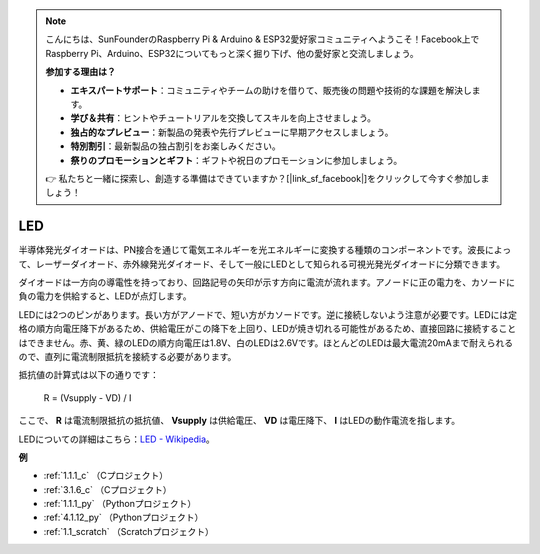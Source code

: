 .. note::

    こんにちは、SunFounderのRaspberry Pi & Arduino & ESP32愛好家コミュニティへようこそ！Facebook上でRaspberry Pi、Arduino、ESP32についてもっと深く掘り下げ、他の愛好家と交流しましょう。

    **参加する理由は？**

    - **エキスパートサポート**：コミュニティやチームの助けを借りて、販売後の問題や技術的な課題を解決します。
    - **学び＆共有**：ヒントやチュートリアルを交換してスキルを向上させましょう。
    - **独占的なプレビュー**：新製品の発表や先行プレビューに早期アクセスしましょう。
    - **特別割引**：最新製品の独占割引をお楽しみください。
    - **祭りのプロモーションとギフト**：ギフトや祝日のプロモーションに参加しましょう。

    👉 私たちと一緒に探索し、創造する準備はできていますか？[|link_sf_facebook|]をクリックして今すぐ参加しましょう！

.. _cpn_led:

LED
==========

.. image:: img/LED.png
    :width: 400

半導体発光ダイオードは、PN接合を通じて電気エネルギーを光エネルギーに変換する種類のコンポーネントです。波長によって、レーザーダイオード、赤外線発光ダイオード、そして一般にLEDとして知られる可視光発光ダイオードに分類できます。

ダイオードは一方向の導電性を持っており、回路記号の矢印が示す方向に電流が流れます。アノードに正の電力を、カソードに負の電力を供給すると、LEDが点灯します。

.. image:: img/led_symbol.png

LEDには2つのピンがあります。長い方がアノードで、短い方がカソードです。逆に接続しないよう注意が必要です。LEDには定格の順方向電圧降下があるため、供給電圧がこの降下を上回り、LEDが焼き切れる可能性があるため、直接回路に接続することはできません。赤、黄、緑のLEDの順方向電圧は1.8V、白のLEDは2.6Vです。ほとんどのLEDは最大電流20mAまで耐えられるので、直列に電流制限抵抗を接続する必要があります。

抵抗値の計算式は以下の通りです：

    R = (Vsupply - VD) / I

ここで、 **R** は電流制限抵抗の抵抗値、 **Vsupply** は供給電圧、 **VD** は電圧降下、 **I** はLEDの動作電流を指します。

LEDについての詳細はこちら：`LED - Wikipedia <https://en.wikipedia.org/wiki/Light-emitting_diode>`_。

**例**

* :ref:`1.1.1_c` （Cプロジェクト）
* :ref:`3.1.6_c` （Cプロジェクト）
* :ref:`1.1.1_py` （Pythonプロジェクト）
* :ref:`4.1.12_py` （Pythonプロジェクト）
* :ref:`1.1_scratch` （Scratchプロジェクト）

